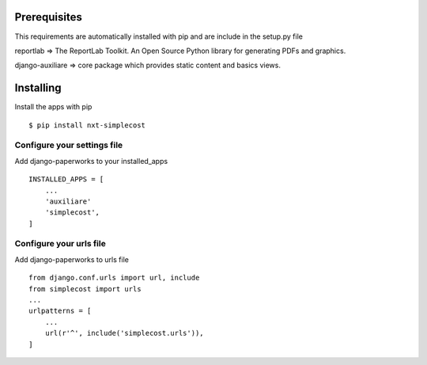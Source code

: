 Prerequisites
===============

This requirements are automatically installed with pip and are include in the setup.py file

reportlab => The ReportLab Toolkit. An Open Source Python library for generating PDFs and graphics.

django-auxiliare => core package which provides static content and basics views.


Installing
============

Install the apps with pip ::

    $ pip install nxt-simplecost

Configure your settings file
-------------------------------

Add django-paperworks to your installed_apps ::

    INSTALLED_APPS = [
        ...
        'auxiliare'
        'simplecost',
    ]

Configure your urls file
-----------------------------

Add django-paperworks to urls file ::

    from django.conf.urls import url, include
    from simplecost import urls
    ...
    urlpatterns = [
        ...
        url(r'^', include('simplecost.urls')),
    ]

